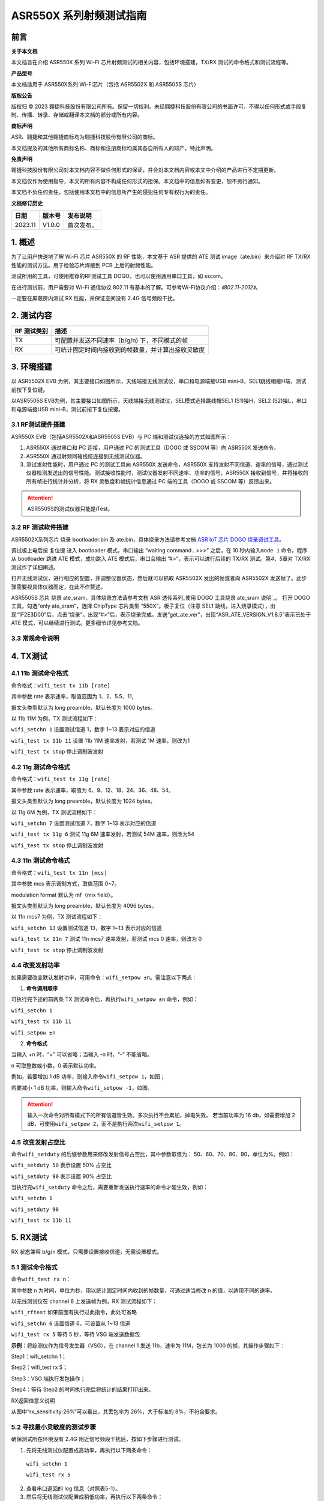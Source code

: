 ASR550X 系列射频测试指南
=========================

前言
----

**关于本文档**

本文档旨在介绍 ASR550X 系列 Wi-Fi 芯片射频测试的相关内容，包括环境搭建，TX/RX 测试的命令格式和测试流程等。

**产品型号**

本文档适用于 ASR550X系列 Wi-Fi芯片（包括 ASR5502X 和 ASR5505S 芯片）

**版权公告**

版权归 © 2023 翱捷科技股份有限公司所有。保留一切权利。未经翱捷科技股份有限公司的书面许可，不得以任何形式或手段复制、传播、转录、存储或翻译本文档的部分或所有内容。

**商标声明**

ASR、翱捷和其他翱捷商标均为翱捷科技股份有限公司的商标。

本文档提及的其他所有商标名称、商标和注册商标均属其各自所有人的财产，特此声明。

**免责声明**

翱捷科技股份有限公司对本文档内容不做任何形式的保证，并会对本文档内容或本文中介绍的产品进行不定期更新。

本文档仅作为使用指导，本文的所有内容不构成任何形式的担保。本文档中的信息如有变更，恕不另行通知。

本文档不负任何责任，包括使用本文档中的信息所产生的侵犯任何专有权行为的责任。

**文档修订历史**

======= ====== =========================
日期    版本号 发布说明
======= ====== =========================
2023.11 V1.0.0 首次发布。
======= ====== =========================

1. 概述
-------

为了让用户快速地了解 Wi-Fi 芯片 ASR550X 的 RF 性能，本文基于 ASR 提供的 ATE 测试 image（ate.bin）来介绍对 RF TX/RX 性能的测试方法。用于检验芯片焊接到 PCB 上后的射频性能。

测试所用的工具，可使用推荐的RF测试工具 DOGO，也可以使用通用串口工具，如 sscom。

在进行测试前，用户需要对 Wi-Fi 通信协议 802.11 有基本的了解。可参考Wi-Fi协议介绍：*《802.11-2012》*。

一定要在屏蔽房内测试 RX 性能，并保证空间没有 2.4G 信号频段干扰。

2. 测试内容
-----------

=================== ==================================================
**RF** **测试类别** **描述**
=================== ==================================================
TX                  可配置并发送不同速率（b/g/n) 下，不同模式的帧
RX                  可统计固定时间内接收到的帧数量，并计算出接收灵敏度
=================== ==================================================

3. 环境搭建
-----------

以 ASR5502X EVB 为例，其主要接口如图所示，天线端接无线测试仪，串口和电源端接USB mini-B，SEL1跳线帽接H端，测试前按下复位键。

.. raw:: html

   <center>

|image1|

.. raw:: html

   </center>

以ASR5505S EVB为例，其主要接口如图所示，天线端接无线测试仪，SEL模式选择跳线帽SEL1 (S1)接H，SEL2 (S2)接L，串口和电源端接USB mini-B，测试前按下复位按键。

.. raw:: html

   <center>

|image2|

.. raw:: html

   </center>


3.1 RF测试硬件搭建
~~~~~~~~~~~~~~~~~~

ASR550X EVB（包括ASR5502X和ASR5505S EVB）与 PC 端和测试仪连接的方式如图所示：

.. raw:: html

   <center>

|image3|

.. raw:: html

   </center>


(1) ASR550X 通过串口和 PC 连接，用户通过 PC 的测试工具（DOGO 或 SSCOM 等）向 ASR550X 发送命令。

(2) ASR550X 通过射频同轴线缆连接到无线测试仪器。

(3) 测试发射性能时，用户通过 PC 的测试工具向 ASR550X 发送命令，ASR550X 支持发射不同信道、速率的信号，通过测试仪器检测发送出的信号性能。测试接收性能时，测试仪器发射不同速率、功率的信号，ASR550X 接收到信号，并将接收的所有帧进行统计并分析，将 RX 灵敏度和帧统计信息通过 PC 端的工具（DOGO 或 SSCOM 等）反馈出来。

.. attention::
    ASR5505S的测试仪器只能是iTest。
 

3.2 RF 测试软件搭建
~~~~~~~~~~~~~~~~~~

ASR5502X系列芯片
烧录 bootloader.bin 及 ate.bin，具体烧录方法请参考文档 `ASR IoT 芯片 DOGO 烧录调试工具 <https://pan.baidu.com/s/1HLy_Hg2e2e1fufuiS_Xgag?pwd=gup3>`_。

调试板上电后按 复位键 进入 bootloader 模式，串口输出 ”waiting command…>>>” 之后，在 10 秒内输入\ ``mode 1`` 命令，程序从 bootloader 跳进 ATE 模式，成功跳入 ATE 模式后，串口会输出 ”#>”，表示可以进行后续的 TX/RX 测试。第\ *4*\ 、\ *5*\ 章对 TX/RX 测试作了详细阐述。

打开无线测试仪，进行相应的配置，并调整仪器状态，然后就可以抓取 ASR5502X 发出的帧或者向 ASR5502X 发送帧了。此步骤需要视具体仪器而定，在此不作赘述。

ASR5505S 芯片
烧录 ate_sram，具体烧录方法请参考文档`ASR 透传系列_使用 DOGO 工具烧录 ate_sram 说明`_。
打开 DOGO 工具，勾选“only ate_sram”，选择 ChipType 芯片类型 “550X”。板子复位（注意 SEL1 跳线，进入烧录模式），出现“1F2E3D00”后，点击“烧录”。出现“#>”后，表示烧录完成。发送“get_ate_ver”，出现“ASR_ATE_VERSION_V1.8.5”表示已处于 ATE 模式，可以继续进行测试。更多细节详见参考文档。


3.3 常规命令说明
~~~~~~~~~~~~~~~~

.. raw:: html

   <center>

|image4|

.. raw:: html

   </center>


4. TX测试
---------

4.1 11b 测试命令格式
~~~~~~~~~~~~~~~~~~~~

命令格式：\ ``wifi_test tx 11b [rate]``

其中参数 rate 表示速率，取值范围为 1、2、5.5、11,

报文头类型默认为 long preamble，默认长度为 1000 bytes。

以 11b 11M 为例，TX 测试流程如下：

\ ``wifi_setchn 1`` 
设置测试信道 1，数字 1~13 表示对应的信道

\ ``wifi_test tx 11b 11``
设置 11b 11M 速率发射，若测试 1M 速率，则改为1

\ ``wifi_test tx stop`` 
停止调制波发射

.. raw:: html

   <center>

|image5|

.. raw:: html

   </center>


4.2 11g 测试命令格式
~~~~~~~~~~~~~~~~~~~~

命令格式：\ ``wifi_test tx 11g [rate]``

其中参数 rate 表示速率，取值为 6、9、12、18、24、36、48、54。

报文头类型默认为 long preamble，默认长度为 1024 bytes。

以 11g 6M 为例，TX 测试流程如下：

\ ``wifi_setchn 7``
设置测试信道 7，数字 1~13 表示对应的信道

\ ``wifi_test tx 11g 6`` 
测试 11g 6M 速率发射，若测试 54M 速率，则改为54

\ ``wifi_test tx stop``  
停止调制波发射

.. raw:: html

   <center>

|image6|

.. raw:: html

   </center>


4.3 11n 测试命令格式
~~~~~~~~~~~~~~~~~~~~

命令格式：\ ``wifi_test tx 11n [mcs]``

其中参数 mcs 表示调制方式，取值范围 0~7。

modulation format 默认为 mf（mix field）。

报文头类型默认为 long preamble，默认长度为 4096 bytes。

以 11n mcs7 为例，TX 测试流程如下：

\ ``wifi_setchn 13``
设置测试信道 13，数字 1~13 表示对应的信道

\ ``wifi_test tx 11n 7`` 
测试 11n mcs7 速率发射，若测试 mcs 0 速率，则改为 0

\ ``wifi_test tx stop`` 
停止调制波发射

.. raw:: html

   <center>

|image7|

.. raw:: html

   </center>


4.4 改变发射功率
~~~~~~~~~~~~~~~~

如果需要改变默认发射功率，可用命令：\ ``wifi_setpow ±n``。需注意以下两点：

1. **命令调用顺序**

可执行完下述的前两条 TX 测试命令后，再执行\ ``wifi_setpow ±n`` 命令，例如：

\ ``wifi_setchn 1``

\ ``wifi_test tx 11b 11``

\ ``wifi_setpow ±n``

2. **命令格式**

当输入 +n 时，“+” 可以省略；当输入 -n 时，“-” 不能省略。

n 可取整数或小数，0 表示默认功率。

例如，若要增加 1 dB 功率，则输入命令\ ``wifi_setpow 1``，如图；

.. raw:: html

   <center>

|image8|

.. raw:: html

   </center>

若要减小 1 dB 功率，则输入命令\ ``wifi_setpow -1``，如图。

.. raw:: html

   <center>

|image9|

.. raw:: html

   </center>

.. attention::
    输入一次命令对所有模式下的所有信道皆生效。多次执行不会累加，掉电失效。
    若当前功率为 16 db，如需要增加 2 dB，可使用\ ``wifi_setpow 2``，而不是执行两次\ ``wifi_setpow 1``。

4.5 改变发射占空比
~~~~~~~~~~~~~~~~~~

命令\ ``wifi_setduty`` 的后缀参数用来修改发射信号占空比，其中参数取值为： 50、60、70、80、90，单位为%。例如：

\ ``wifi_setduty 50`` 表示设置 50% 占空比

\ ``wifi_setduty 90`` 表示设置 90% 占空比

当执行完\ ``wifi_setduty`` 命令之后，需要重新发送执行速率的命令才能生效，例如：

\ ``wifi_setchn 1``

\ ``wifi_setduty 90``

\ ``wifi_test tx 11b 11``

.. raw:: html

   <center>

|image10|

.. raw:: html

   </center>


5. RX测试
---------

RX 状态兼容 b/g/n 模式，只需要设置接收信道，无需设置模式。

5.1 测试命令格式
~~~~~~~~~~~~~~~~

命令\ ``wifi_test rx n``：

其中参数 n 为时间，单位为秒，用以统计固定时间内收到的帧数量，可通过适当修改 n 的值，以适用不同的速率。

以无线测试仪在 channel 6 上发送帧为例，RX 测试流程如下：

\ ``wifi_rftest`` 如果前面有执行过此指令，此处可省略

\ ``wifi_setchn 6`` 设置信道 6，可设置从 1~13 信道

\ ``wifi_test rx 5`` 等待 5 秒，等待 VSG 端发送数据包

**示例：**\ 将综测仪作为信号发生器（VSG），在 channel 1 发送 11b，速率为 11M，包长为 1000 的帧，其操作步骤如下：

Step1：wifi_setchn 1；

Step2：wifi_test rx 5；

Step3：VSG 端执行发包操作；

Step4：等待 Step2 的时间执行完后将统计的结果打印出来。

.. raw:: html

   <center>

|image11|

.. raw:: html

   </center>

.. raw:: html

   <center>

============== =================== =================
**名称**       **描述**            **备注**
============== =================== =================
rx_sensitivity 实际丢包率          11b≤8%，11g/n≤10%
rx_end         所有检测到帧的总数  
Fcs_ok         fcs 检验正确的帧个数 
Fcs_bad        fcs 检验错误的帧个数 
rx_error       无法解调的帧个数    
============== =================== =================

RX返回值意义说明

.. raw:: html

   </center>

从图中“rx_sensitivity:26%”可以看出，其丢包率为 26%，大于标准的 8%，不符合要求。

5.2 寻找最小灵敏度的测试步骤
~~~~~~~~~~~~~~~~~~~~~~

确保测试所在环境没有 2.4G 附近信号频段干扰后，按如下步骤进行测试。

(1) 先将无线测试仪配置成高功率，再执行以下两条命令：

  \ ``wifi_setchn 1``

  \ ``wifi_test rx 5``

(2) 查看串口返回的 log 信息（对照表5-1）。

(3) 然后将无线测试仪配置成稍低功率，再执行以下两条命令：

  \ ``wifi_setchn 1``

  \ ``wifi_test rx 5``

(4) 逐渐降低无线测试仪的发射功率，重复以上两条命令，以趋进极限灵敏度值，并记录满足要求的灵敏度值。

6. 模式切换注意事项（仅适用于ASR5502X系列）
-------------------

1. 系统上电自动进入 bootloader 模式后，在进行 RF 测试前，需要在上电 \ *10 秒内* 输入 **mode 1** 以进入 ATE 模式，否则系统会自动从 bootloader 模式跳入 APP 程序。

2. 如果要重新开始 RF 测试，需要重新上电并按步骤进入 ATE 模式后，再重新进行测试。


.. |image1| image:: ../../img/550X_射频测试指南/图3-1.png
.. |image2| image:: ../../img/550X_射频测试指南/图3-2.png
.. |image3| image:: ../../img/550X_射频测试指南/图3-3.png
.. |image4| image:: ../../img/550X_射频测试指南/表3-1.png
.. |image5| image:: ../../img/550X_射频测试指南/图4-1.png
.. |image6| image:: ../../img/550X_射频测试指南/图4-2.png
.. |image7| image:: ../../img/550X_射频测试指南/图4-3.png
.. |image8| image:: ../../img/550X_射频测试指南/图4-4.png
.. |image9| image:: ../../img/550X_射频测试指南/图4-5.png
.. |image10| image:: ../../img/550X_射频测试指南/图4-6.png
.. |image11| image:: ../../img/550X_射频测试指南/图5-1.png